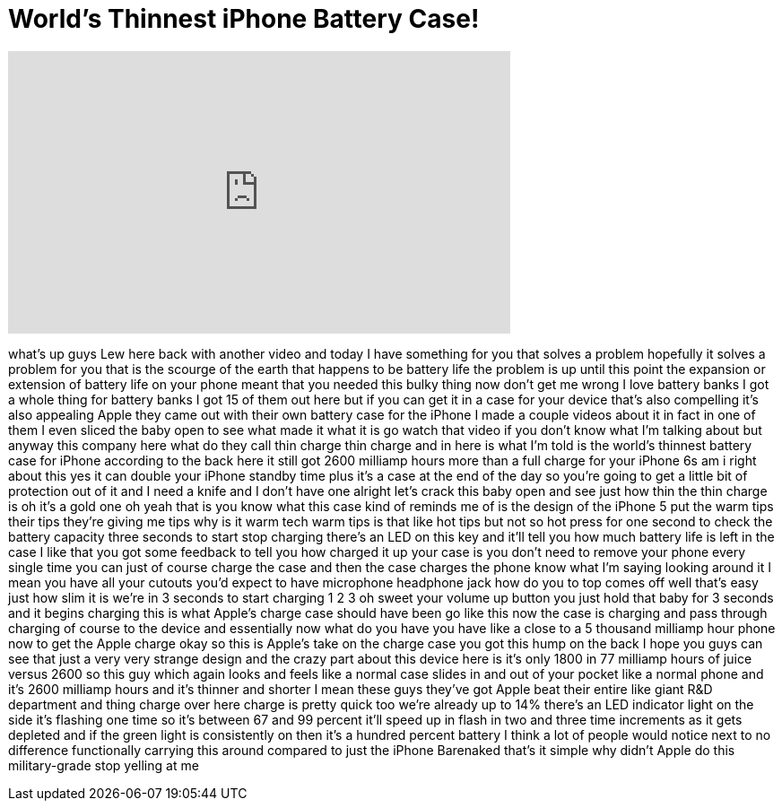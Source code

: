 = World's Thinnest iPhone Battery Case!
:published_at: 2016-06-13
:hp-alt-title: World's Thinnest iPhone Battery Case!
:hp-image: https://i.ytimg.com/vi/mIYkRFyoOmU/maxresdefault.jpg


++++
<iframe width="560" height="315" src="https://www.youtube.com/embed/mIYkRFyoOmU?rel=0" frameborder="0" allow="autoplay; encrypted-media" allowfullscreen></iframe>
++++

what's up guys Lew here back with
another video and today I have something
for you that solves a problem hopefully
it solves a problem for you that is the
scourge of the earth that happens to be
battery life the problem is up until
this point the expansion or extension of
battery life on your phone meant that
you needed this bulky thing now don't
get me wrong I love battery banks I got
a whole thing for battery banks I got 15
of them out here but if you can get it
in a case for your device that's also
compelling it's also appealing Apple
they came out with their own battery
case for the iPhone I made a couple
videos about it in fact in one of them I
even sliced the baby open to see what
made it what it is go watch that video
if you don't know what I'm talking about
but anyway this company here what do
they call thin charge thin charge and in
here is what I'm told
is the world's thinnest battery case for
iPhone according to the back here it
still got 2600 milliamp hours more than
a full charge for your iPhone 6s am i
right about this yes it can double your
iPhone standby time plus it's a case at
the end of the day so you're going to
get a little bit of protection out of it
and I need a knife and I don't have one
alright let's crack this baby open and
see just how thin the thin charge is oh
it's a gold one oh yeah that is you know
what this case kind of reminds me of is
the design of the iPhone 5 put the warm
tips their tips they're giving me tips
why is it warm tech warm tips is that
like hot tips but not so hot press for
one second to check the battery capacity
three seconds to start stop charging
there's an LED on this key and it'll
tell you how much battery life is left
in the case I like that you got some
feedback to tell you how charged it up
your case is you don't need to remove
your phone every single time you can
just of course charge the case and then
the case charges the phone know what I'm
saying looking around it I mean you have
all your cutouts you'd expect to have
microphone headphone jack how do you
to top comes off well that's easy just
how slim it is we're in 3 seconds to
start charging 1 2 3 oh sweet your
volume up button you just hold that baby
for 3 seconds and it begins charging
this is what Apple's charge case should
have been go like this now the case is
charging and pass through charging of
course to the device and essentially now
what do you have you have like a close
to a 5 thousand milliamp hour phone now
to get the Apple charge okay so this is
Apple's take on the charge case you got
this hump on the back I hope you guys
can see that just a very very strange
design and the crazy part about this
device here is it's only 1800 in 77
milliamp hours of juice versus 2600 so
this guy which again looks and feels
like a normal case slides in and out of
your pocket like a normal phone and it's
2600 milliamp hours and it's thinner and
shorter I mean these guys they've got
Apple beat their entire like giant R&amp;D
department and thing charge over here
charge is pretty quick too we're already
up to 14% there's an LED indicator light
on the side it's flashing one time so
it's between 67 and 99 percent it'll
speed up in flash in two and three time
increments as it gets depleted and if
the green light is consistently on then
it's a hundred percent battery I think a
lot of people would notice next to no
difference functionally carrying this
around compared to just the iPhone
Barenaked that's it simple
why didn't Apple do this military-grade
stop yelling at me